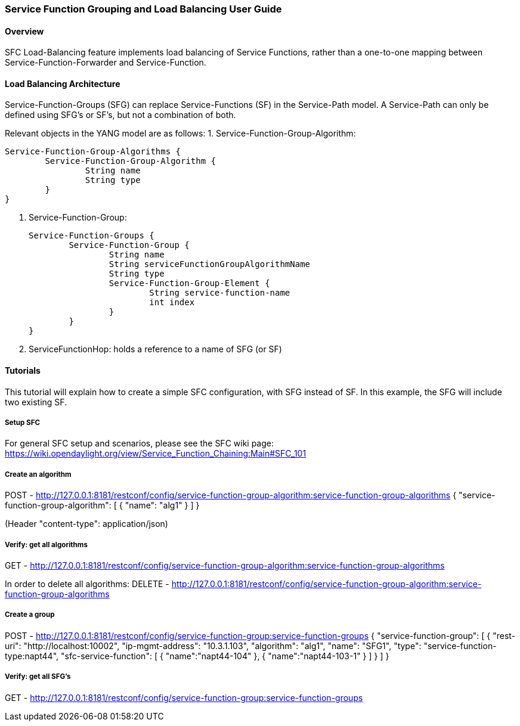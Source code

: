 === Service Function Grouping and Load Balancing User Guide

==== Overview
SFC Load-Balancing feature implements load balancing of Service Functions, rather than a one-to-one mapping between Service-Function-Forwarder and Service-Function. 

==== Load Balancing Architecture
Service-Function-Groups (SFG) can replace Service-Functions (SF) in the Service-Path model. 
A Service-Path can only be defined using SFG's or SF's, but not a combination of both.

Relevant objects in the YANG model are as follows:
1. Service-Function-Group-Algorithm:

	Service-Function-Group-Algorithms {
		Service-Function-Group-Algorithm {
			String name
			String type
		}
	}

2. Service-Function-Group:

	Service-Function-Groups {
		Service-Function-Group {
			String name
			String serviceFunctionGroupAlgorithmName
			String type
			Service-Function-Group-Element {
				String service-function-name
				int index
			}
		}
	}

3. ServiceFunctionHop: holds a reference to a name of SFG (or SF)

==== Tutorials
This tutorial will explain how to create a simple SFC configuration, with SFG instead of SF. In this example, the SFG will include two existing SF.

===== Setup SFC
For general SFC setup and scenarios, please see the SFC wiki page: https://wiki.opendaylight.org/view/Service_Function_Chaining:Main#SFC_101

===== Create an algorithm
POST - http://127.0.0.1:8181/restconf/config/service-function-group-algorithm:service-function-group-algorithms
{
    "service-function-group-algorithm": [
      {
        "name": "alg1"
      }
   ]
}

(Header "content-type": application/json)

===== Verify: get all algorithms
GET - http://127.0.0.1:8181/restconf/config/service-function-group-algorithm:service-function-group-algorithms

In order to delete all algorithms:
DELETE - http://127.0.0.1:8181/restconf/config/service-function-group-algorithm:service-function-group-algorithms

===== Create a group
POST - http://127.0.0.1:8181/restconf/config/service-function-group:service-function-groups 
{
    "service-function-group": [
    {
        "rest-uri": "http://localhost:10002",
        "ip-mgmt-address": "10.3.1.103",
        "algorithm": "alg1",
        "name": "SFG1",
        "type": "service-function-type:napt44",
		"sfc-service-function": [
			{
				"name":"napt44-104"
			}, 
			{
				"name":"napt44-103-1"
			}
		]
      }
	]
}

===== Verify: get all SFG's
GET - http://127.0.0.1:8181/restconf/config/service-function-group:service-function-groups 